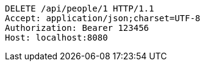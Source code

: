 [source,http,options="nowrap"]
----
DELETE /api/people/1 HTTP/1.1
Accept: application/json;charset=UTF-8
Authorization: Bearer 123456
Host: localhost:8080

----